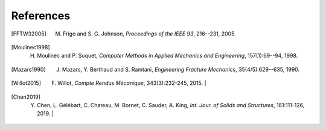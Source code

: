 .. _references:


References
============

.. [FFTW32005] M. Frigo and S. G. Johnson, *Proceedings of the IEEE 93*, 216--231, 2005. 

.. [Moulinec1998] H. Moulinec and P. Suquet, *Computer Methods in Applied Mechanics and Engineering*, 157(1):69--94, 1998. 

.. [Mazars1990] J. Mazars, Y. Berthaud and S. Ramtani, *Engineering Fracture Mechanics*, 35(4/5):629--635, 1990. 

.. [Willot2015] F. Willot, *Compte Rendus Mécanique*, 343(3):232-245, 2015.                                     |

.. [Chen2019] Y. Chen, L. Gélébart, C. Chateau, M. Bornet, C. Sauder, A. King, *Int. Jour. of Solids and Structures*, 161:111-126, 2019.                                     |


